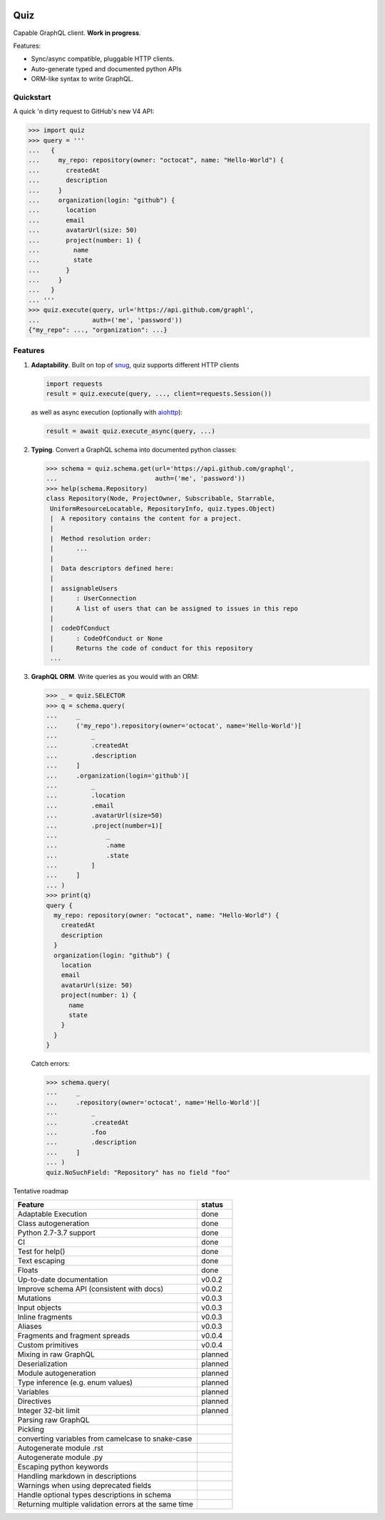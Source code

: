 .. image:: https://raw.githubusercontent.com/ariebovenberg/quiz/develop/docs/_static/quiz-logo.png
   :align: center
   :height: 150px

.. raw:: html

   <p align="center">

   <a href="https://pypi.python.org/pypi/quiz" class="reference external image-reference">
         <img src="https://img.shields.io/badge/status-Pre--Alpha-red.svg?style=flat-square" alt="Development status">
   </a>

   <a href="https://pypi.python.org/pypi/quiz" class="reference external image-reference">
         <img src="https://img.shields.io/pypi/v/quiz.svg?style=flat-square" alt="Latest version">
   </a>

   <a href="https://pypi.python.org/pypi/quiz" class="reference external image-reference">
         <img src="https://img.shields.io/pypi/l/quiz.svg?style=flat-square" alt="License">
   </a>

   <a href="https://pypi.python.org/pypi/quiz" class="reference external image-reference">
         <img src="https://img.shields.io/pypi/pyversions/quiz.svg?style=flat-square" alt="Supported python versions">
   </a>

   <br/>

   <a href="https://travis-ci.org/ariebovenberg/quiz" class="reference external image-reference">
         <img src="https://img.shields.io/travis/ariebovenberg/quiz.svg?style=flat-square" alt="Build status">
   </a>

   <a href="https://codecov.io/gh/ariebovenberg/quiz" class="reference external image-reference">
         <img src="https://img.shields.io/codecov/c/github/ariebovenberg/quiz.svg?style=flat-square" alt="Test coverage">
   </a>

   <a href="http://quiz.readthedocs.io/" class="reference external image-reference">
         <img src="https://img.shields.io/readthedocs/quiz.svg?style=flat-square" alt="Documentation status">
   </a>

   </p>


Quiz
====

Capable GraphQL client. **Work in progress**.

Features:

* Sync/async compatible, pluggable HTTP clients.
* Auto-generate typed and documented python APIs
* ORM-like syntax to write GraphQL.

Quickstart
----------

A quick 'n dirty request to GitHub's new V4 API:

.. code-block:: python3

   >>> import quiz
   >>> query = '''
   ...   {
   ...     my_repo: repository(owner: "octocat", name: "Hello-World") {
   ...       createdAt
   ...       description
   ...     }
   ...     organization(login: "github") {
   ...       location
   ...       email
   ...       avatarUrl(size: 50)
   ...       project(number: 1) {
   ...         name
   ...         state
   ...       }
   ...     }
   ...   }
   ... '''
   >>> quiz.execute(query, url='https://api.github.com/graphl',
   ...              auth=('me', 'password'))
   {"my_repo": ..., "organization": ...}


Features
--------

1. **Adaptability**. Built on top of `snug <http://snug.readthedocs.io/>`_,
   quiz supports different HTTP clients

   .. code-block:: python3

      import requests
      result = quiz.execute(query, ..., client=requests.Session())

   as well as async execution
   (optionally with `aiohttp <http:aiohttp.readthedocs.io/>`_):

   .. code-block:: python3

      result = await quiz.execute_async(query, ...)

2. **Typing**.
   Convert a GraphQL schema into documented python classes:

   .. code-block:: python3

      >>> schema = quiz.schema.get(url='https://api.github.com/graphql',
      ...                          auth=('me', 'password'))
      >>> help(schema.Repository)
      class Repository(Node, ProjectOwner, Subscribable, Starrable,
       UniformResourceLocatable, RepositoryInfo, quiz.types.Object)
       |  A repository contains the content for a project.
       |
       |  Method resolution order:
       |      ...
       |
       |  Data descriptors defined here:
       |
       |  assignableUsers
       |      : UserConnection
       |      A list of users that can be assigned to issues in this repo
       |
       |  codeOfConduct
       |      : CodeOfConduct or None
       |      Returns the code of conduct for this repository
       ...


3. **GraphQL ORM**. Write queries as you would with an ORM:

   .. code-block:: python3

      >>> _ = quiz.SELECTOR
      >>> q = schema.query(
      ...     _
      ...     ('my_repo').repository(owner='octocat', name='Hello-World')[
      ...         _
      ...         .createdAt
      ...         .description
      ...     ]
      ...     .organization(login='github')[
      ...         _
      ...         .location
      ...         .email
      ...         .avatarUrl(size=50)
      ...         .project(number=1)[
      ...             _
      ...             .name
      ...             .state
      ...         ]
      ...     ]
      ... )
      >>> print(q)
      query {
        my_repo: repository(owner: "octocat", name: "Hello-World") {
          createdAt
          description
        }
        organization(login: "github") {
          location
          email
          avatarUrl(size: 50)
          project(number: 1) {
            name
            state
          }
        }
      }

   Catch errors:

   .. code-block:: python3

      >>> schema.query(
      ...     _
      ...     .repository(owner='octocat', name='Hello-World')[
      ...         _
      ...         .createdAt
      ...         .foo
      ...         .description
      ...     ]
      ... )
      quiz.NoSuchField: "Repository" has no field "foo"


Tentative roadmap

================================================================== ===========
Feature                                                            status
================================================================== ===========
Adaptable Execution                                                done
Class autogeneration                                               done
Python 2.7-3.7 support                                             done
CI                                                                 done
Test for help()                                                    done
Text escaping                                                      done
Floats                                                             done
Up-to-date documentation                                           v0.0.2
Improve schema API (consistent with docs)                          v0.0.2
Mutations                                                          v0.0.3
Input objects                                                      v0.0.3
Inline fragments                                                   v0.0.3
Aliases                                                            v0.0.3
Fragments and fragment spreads                                     v0.0.4
Custom primitives                                                  v0.0.4
Mixing in raw GraphQL                                              planned
Deserialization                                                    planned
Module autogeneration                                              planned
Type inference (e.g. enum values)                                  planned
Variables                                                          planned
Directives                                                         planned
Integer 32-bit limit                                               planned
Parsing raw GraphQL
Pickling
converting variables from camelcase to snake-case
Autogenerate module .rst
Autogenerate module .py
Escaping python keywords
Handling markdown in descriptions
Warnings when using deprecated fields
Handle optional types descriptions in schema
Returning multiple validation errors at the same time
================================================================== ===========
